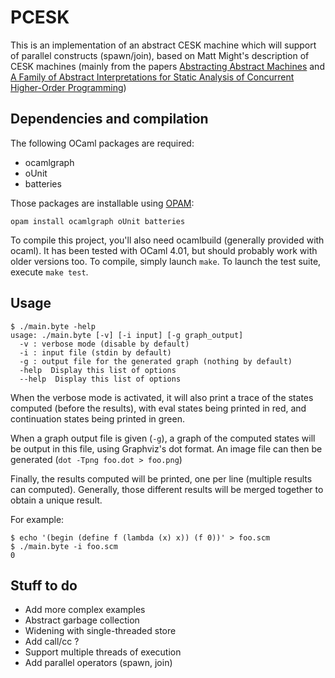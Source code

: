 * PCESK
This is an implementation of an abstract CESK machine which will
support of parallel constructs (spawn/join), based on Matt Might's
description of CESK machines (mainly from the papers [[http://matt.might.net/papers/vanhorn2010abstract.pdf][Abstracting
Abstract Machines]] and [[http://matt.might.net/papers/might2011pceks.pdf][A Family of Abstract Interpretations for Static
Analysis of Concurrent Higher-Order Programming]])
** Dependencies and compilation
The following OCaml packages are required:
  - ocamlgraph
  - oUnit
  - batteries

Those packages are installable using [[http://opam.ocamlpro.com/][OPAM]]:
#+BEGIN_SRC shell
opam install ocamlgraph oUnit batteries
#+END_SRC

To compile this project, you'll also need ocamlbuild (generally
provided with ocaml). It has been tested with OCaml 4.01, but should
probably work with older versions too. To compile, simply launch
=make=. To launch the test suite, execute =make test=.
** Usage
#+BEGIN_SRC shell
$ ./main.byte -help
usage: ./main.byte [-v] [-i input] [-g graph_output]
  -v : verbose mode (disable by default)
  -i : input file (stdin by default)
  -g : output file for the generated graph (nothing by default)
  -help  Display this list of options
  --help  Display this list of options
#+END_SRC

When the verbose mode is activated, it will also print a trace of the
states computed (before the results), with eval states being printed
in red, and continuation states being printed in green.

When a graph output file is given (=-g=), a graph of the computed
states will be output in this file, using Graphviz's dot format. An
image file can then be generated (=dot -Tpng foo.dot > foo.png=)

Finally, the results computed will be printed, one per line (multiple
results can computed). Generally, those different results will be
merged together to obtain a unique result.

For example:
#+BEGIN_SRC shell
$ echo '(begin (define f (lambda (x) x)) (f 0))' > foo.scm
$ ./main.byte -i foo.scm
0
#+END_SRC
** Stuff to do
  - Add more complex examples
  - Abstract garbage collection
  - Widening with single-threaded store
  - Add call/cc ?
  - Support multiple threads of execution
  - Add parallel operators (spawn, join)

